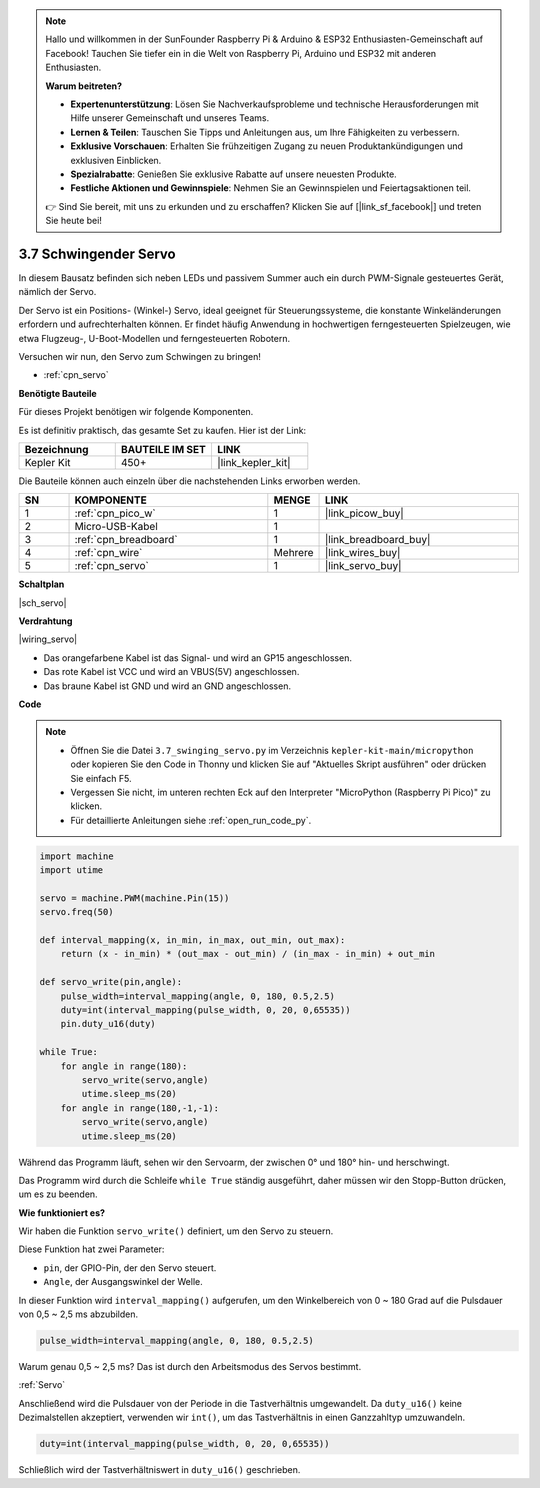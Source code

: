 .. note::

    Hallo und willkommen in der SunFounder Raspberry Pi & Arduino & ESP32 Enthusiasten-Gemeinschaft auf Facebook! Tauchen Sie tiefer ein in die Welt von Raspberry Pi, Arduino und ESP32 mit anderen Enthusiasten.

    **Warum beitreten?**

    - **Expertenunterstützung**: Lösen Sie Nachverkaufsprobleme und technische Herausforderungen mit Hilfe unserer Gemeinschaft und unseres Teams.
    - **Lernen & Teilen**: Tauschen Sie Tipps und Anleitungen aus, um Ihre Fähigkeiten zu verbessern.
    - **Exklusive Vorschauen**: Erhalten Sie frühzeitigen Zugang zu neuen Produktankündigungen und exklusiven Einblicken.
    - **Spezialrabatte**: Genießen Sie exklusive Rabatte auf unsere neuesten Produkte.
    - **Festliche Aktionen und Gewinnspiele**: Nehmen Sie an Gewinnspielen und Feiertagsaktionen teil.

    👉 Sind Sie bereit, mit uns zu erkunden und zu erschaffen? Klicken Sie auf [|link_sf_facebook|] und treten Sie heute bei!

.. _py_servo:

3.7 Schwingender Servo
=======================

In diesem Bausatz befinden sich neben LEDs und passivem Summer auch ein durch PWM-Signale gesteuertes Gerät, nämlich der Servo.

Der Servo ist ein Positions- (Winkel-) Servo, ideal geeignet für Steuerungssysteme, die konstante Winkeländerungen erfordern und aufrechterhalten können. Er findet häufig Anwendung in hochwertigen ferngesteuerten Spielzeugen, wie etwa Flugzeug-, U-Boot-Modellen und ferngesteuerten Robotern.

Versuchen wir nun, den Servo zum Schwingen zu bringen!

* :ref:`cpn_servo`

**Benötigte Bauteile**

Für dieses Projekt benötigen wir folgende Komponenten.

Es ist definitiv praktisch, das gesamte Set zu kaufen. Hier ist der Link:

.. list-table::
    :widths: 20 20 20
    :header-rows: 1

    *   - Bezeichnung	
        - BAUTEILE IM SET
        - LINK
    *   - Kepler Kit	
        - 450+
        - |link_kepler_kit|

Die Bauteile können auch einzeln über die nachstehenden Links erworben werden.

.. list-table::
    :widths: 5 20 5 20
    :header-rows: 1

    *   - SN
        - KOMPONENTE	
        - MENGE
        - LINK

    *   - 1
        - :ref:`cpn_pico_w`
        - 1
        - |link_picow_buy|
    *   - 2
        - Micro-USB-Kabel
        - 1
        - 
    *   - 3
        - :ref:`cpn_breadboard`
        - 1
        - |link_breadboard_buy|
    *   - 4
        - :ref:`cpn_wire`
        - Mehrere
        - |link_wires_buy|
    *   - 5
        - :ref:`cpn_servo`
        - 1
        - |link_servo_buy|

**Schaltplan**

|sch_servo|

**Verdrahtung**

|wiring_servo|

* Das orangefarbene Kabel ist das Signal- und wird an GP15 angeschlossen.
* Das rote Kabel ist VCC und wird an VBUS(5V) angeschlossen.
* Das braune Kabel ist GND und wird an GND angeschlossen.

.. 1. Setzen Sie den Servoarm auf die Servo-Ausgangswelle. Bei Bedarf mit Schrauben fixieren.
.. #. Verbinden Sie **VBUS** (nicht 3V3) und GND des Pico W mit der Stromschiene des Steckbretts.
.. #. Verbinden Sie das rote Kabel des Servos mit der positiven Stromschiene mithilfe eines Jumperkabels.
.. #. Verbinden Sie das gelbe Kabel des Servos mit dem GP15-Pin mithilfe eines Jumperkabels.
.. #. Verbinden Sie das braune Kabel des Servos mit der negativen Stromschiene mithilfe eines Jumperkabels.

**Code**

.. note::

    * Öffnen Sie die Datei ``3.7_swinging_servo.py`` im Verzeichnis ``kepler-kit-main/micropython`` oder kopieren Sie den Code in Thonny und klicken Sie auf "Aktuelles Skript ausführen" oder drücken Sie einfach F5.

    * Vergessen Sie nicht, im unteren rechten Eck auf den Interpreter "MicroPython (Raspberry Pi Pico)" zu klicken.

    * Für detaillierte Anleitungen siehe :ref:`open_run_code_py`.

.. code-block:: python

    import machine
    import utime

    servo = machine.PWM(machine.Pin(15))
    servo.freq(50)

    def interval_mapping(x, in_min, in_max, out_min, out_max):
        return (x - in_min) * (out_max - out_min) / (in_max - in_min) + out_min

    def servo_write(pin,angle):
        pulse_width=interval_mapping(angle, 0, 180, 0.5,2.5)
        duty=int(interval_mapping(pulse_width, 0, 20, 0,65535))
        pin.duty_u16(duty)

    while True:
        for angle in range(180):
            servo_write(servo,angle)
            utime.sleep_ms(20)
        for angle in range(180,-1,-1):
            servo_write(servo,angle)
            utime.sleep_ms(20)


Während das Programm läuft, sehen wir den Servoarm, der zwischen 0° und 180° hin- und herschwingt.

Das Programm wird durch die Schleife ``while True`` ständig ausgeführt, daher müssen wir den Stopp-Button drücken, um es zu beenden.

**Wie funktioniert es?**

Wir haben die Funktion ``servo_write()`` definiert, um den Servo zu steuern.

Diese Funktion hat zwei Parameter:

* ``pin``, der GPIO-Pin, der den Servo steuert.
* ``Angle``, der Ausgangswinkel der Welle.

In dieser Funktion wird ``interval_mapping()`` aufgerufen, um den Winkelbereich von 0 ~ 180 Grad auf die Pulsdauer von 0,5 ~ 2,5 ms abzubilden.

.. code-block:: python

    pulse_width=interval_mapping(angle, 0, 180, 0.5,2.5)

Warum genau 0,5 ~ 2,5 ms? Das ist durch den Arbeitsmodus des Servos bestimmt.

:ref:`Servo`

Anschließend wird die Pulsdauer von der Periode in die Tastverhältnis umgewandelt. Da ``duty_u16()`` keine Dezimalstellen akzeptiert, verwenden wir ``int()``, um das Tastverhältnis in einen Ganzzahltyp umzuwandeln.

.. code-block:: python

    duty=int(interval_mapping(pulse_width, 0, 20, 0,65535))

Schließlich wird der Tastverhältniswert in ``duty_u16()`` geschrieben.
